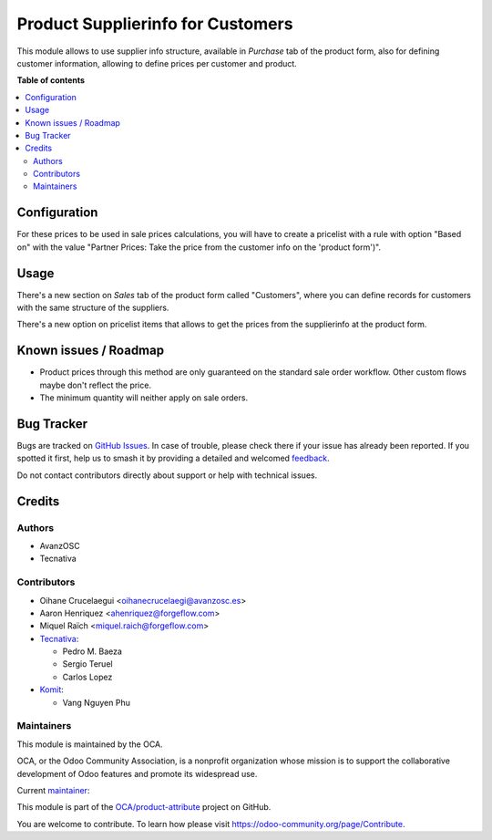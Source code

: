 ==================================
Product Supplierinfo for Customers
==================================

.. 
   !!!!!!!!!!!!!!!!!!!!!!!!!!!!!!!!!!!!!!!!!!!!!!!!!!!!
   !! This file is generated by oca-gen-addon-readme !!
   !! changes will be overwritten.                   !!
   !!!!!!!!!!!!!!!!!!!!!!!!!!!!!!!!!!!!!!!!!!!!!!!!!!!!
   !! source digest: sha256:758a25562504083467efffa076436879f36750714f9c5f482deb752f907347d9
   !!!!!!!!!!!!!!!!!!!!!!!!!!!!!!!!!!!!!!!!!!!!!!!!!!!!

.. |badge1| image:: https://img.shields.io/badge/maturity-Production%2FStable-green.png
    :target: https://odoo-community.org/page/development-status
    :alt: Production/Stable
.. |badge2| image:: https://img.shields.io/badge/licence-AGPL--3-blue.png
    :target: http://www.gnu.org/licenses/agpl-3.0-standalone.html
    :alt: License: AGPL-3
.. |badge3| image:: https://img.shields.io/badge/github-OCA%2Fproduct--attribute-lightgray.png?logo=github
    :target: https://github.com/OCA/product-attribute/tree/18.0/product_customerinfo
    :alt: OCA/product-attribute
.. |badge4| image:: https://img.shields.io/badge/weblate-Translate%20me-F47D42.png
    :target: https://translation.odoo-community.org/projects/product-attribute-18-0/product-attribute-18-0-product_customerinfo
    :alt: Translate me on Weblate
.. |badge5| image:: https://img.shields.io/badge/runboat-Try%20me-875A7B.png
    :target: https://runboat.odoo-community.org/builds?repo=OCA/product-attribute&target_branch=18.0
    :alt: Try me on Runboat

|badge1| |badge2| |badge3| |badge4| |badge5|

This module allows to use supplier info structure, available in
*Purchase* tab of the product form, also for defining customer
information, allowing to define prices per customer and product.

**Table of contents**

.. contents::
   :local:

Configuration
=============

For these prices to be used in sale prices calculations, you will have
to create a pricelist with a rule with option "Based on" with the value
"Partner Prices: Take the price from the customer info on the 'product
form')".

Usage
=====

There's a new section on *Sales* tab of the product form called
"Customers", where you can define records for customers with the same
structure of the suppliers.

There's a new option on pricelist items that allows to get the prices
from the supplierinfo at the product form.

Known issues / Roadmap
======================

- Product prices through this method are only guaranteed on the standard
  sale order workflow. Other custom flows maybe don't reflect the price.
- The minimum quantity will neither apply on sale orders.

Bug Tracker
===========

Bugs are tracked on `GitHub Issues <https://github.com/OCA/product-attribute/issues>`_.
In case of trouble, please check there if your issue has already been reported.
If you spotted it first, help us to smash it by providing a detailed and welcomed
`feedback <https://github.com/OCA/product-attribute/issues/new?body=module:%20product_customerinfo%0Aversion:%2018.0%0A%0A**Steps%20to%20reproduce**%0A-%20...%0A%0A**Current%20behavior**%0A%0A**Expected%20behavior**>`_.

Do not contact contributors directly about support or help with technical issues.

Credits
=======

Authors
-------

* AvanzOSC
* Tecnativa

Contributors
------------

- Oihane Crucelaegui <oihanecrucelaegi@avanzosc.es>
- Aaron Henriquez <ahenriquez@forgeflow.com>
- Miquel Raïch <miquel.raich@forgeflow.com>
- `Tecnativa <https://www.tecnativa.com>`__:

  - Pedro M. Baeza
  - Sergio Teruel
  - Carlos Lopez

- `Komit <https://komit-consulting.com>`__:

  - Vang Nguyen Phu

Maintainers
-----------

This module is maintained by the OCA.

.. image:: https://odoo-community.org/logo.png
   :alt: Odoo Community Association
   :target: https://odoo-community.org

OCA, or the Odoo Community Association, is a nonprofit organization whose
mission is to support the collaborative development of Odoo features and
promote its widespread use.

.. |maintainer-luisg123v| image:: https://github.com/luisg123v.png?size=40px
    :target: https://github.com/luisg123v
    :alt: luisg123v

Current `maintainer <https://odoo-community.org/page/maintainer-role>`__:

|maintainer-luisg123v| 

This module is part of the `OCA/product-attribute <https://github.com/OCA/product-attribute/tree/18.0/product_customerinfo>`_ project on GitHub.

You are welcome to contribute. To learn how please visit https://odoo-community.org/page/Contribute.
